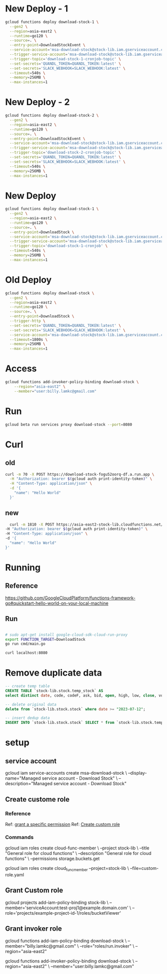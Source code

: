 #+STARTUP: showeverything
* New Deploy - 1
#+BEGIN_SRC bash
  gcloud functions deploy download-stock-1 \
    --gen2 \
    --region=asia-east2 \
    --runtime=go120 \
    --source=. \
    --entry-point=DownloadStockEvent \
    --service-account='msa-download-stock@stock-lib.iam.gserviceaccount.com' \
    --trigger-service-account='msa-download-stock@stock-lib.iam.gserviceaccount.com' \
    --trigger-topic='download-stock-1-cronjob-topic' \
    --set-secrets='QUANDL_TOKEN=QUANDL_TOKEN:latest' \
    --set-secrets='SLACK_WEBHOOK=SLACK_WEBHOOK:latest' \
    --timeout=540s \
    --memory=256MB \
    --max-instances=1
#+END_SRC

* New Deploy - 2
#+BEGIN_SRC bash
  gcloud functions deploy download-stock-2 \
    --gen2 \
    --region=asia-east2 \
    --runtime=go120 \
    --source=. \
    --entry-point=DownloadStockEvent \
    --service-account='msa-download-stock@stock-lib.iam.gserviceaccount.com' \
    --trigger-service-account='msa-download-stock@stock-lib.iam.gserviceaccount.com' \
    --trigger-topic='download-stock-2-cronjob-topic' \
    --set-secrets='QUANDL_TOKEN=QUANDL_TOKEN:latest' \
    --set-secrets='SLACK_WEBHOOK=SLACK_WEBHOOK:latest' \
    --timeout=540s \
    --memory=256MB \
    --max-instances=1
#+END_SRC


* New Deploy
#+BEGIN_SRC bash
  gcloud functions deploy download-stock-1 \
    --gen2 \
    --region=asia-east2 \
    --runtime=go120 \
    --source=. \
    --entry-point=DownloadStock \
    --service-account='msa-download-stock@stock-lib.iam.gserviceaccount.com' \
    --trigger-service-account='msa-download-stock@stock-lib.iam.gserviceaccount.com' \
    --trigger-topic='download-stock-1-cronjob' \
    --timeout=540s \
    --memory=256MB \
    --max-instances=1
#+END_SRC


* Old Deploy
#+BEGIN_SRC bash
gcloud functions deploy download-stock \
  --gen2 \
  --region=asia-east2 \
  --runtime=go120 \
  --source=. \
  --entry-point=DownloadStock \
  --trigger-http \
  --set-secrets='QUANDL_TOKEN=QUANDL_TOKEN:latest' \
  --set-secrets='SLACK_WEBHOOK=SLACK_WEBHOOK:latest' \
  --service-account='msa-download-stock@stock-lib.iam.gserviceaccount.com' \
  --timeout=1800s \
  --memory=256MB \
  --max-instances=1

#+END_SRC

* Access
#+BEGIN_SRC bash
gcloud functions add-invoker-policy-binding download-stock \
    --region="asia-east2" \
    --member="user:billy.lamkc@gmail.com"
#+END_SRC


* Run
#+BEGIN_SRC bash
gcloud beta run services proxy download-stock --port=8080
#+END_SRC

* Curl
** old
#+BEGIN_SRC bash
curl -m 70 -X POST https://download-stock-fogu52oorq-df.a.run.app \
  -H "Authorization: bearer $(gcloud auth print-identity-token)" \
  -H "Content-Type: application/json" \
  -d '{
    "name": "Hello World"
  }'

#+END_SRC


** new
#+BEGIN_SRC bash
  curl -m 1810 -X POST https://asia-east2-stock-lib.cloudfunctions.net/download-stock \
-H "Authorization: bearer $(gcloud auth print-identity-token)" \
-H "Content-Type: application/json" \
-d '{
  "name": "Hello World"
}'

#+END_SRC



* Running
** Reference
https://github.com/GoogleCloudPlatform/functions-framework-go#quickstart-hello-world-on-your-local-machine

** Run
#+BEGIN_SRC bash

 # sudo apt-get install google-cloud-sdk-cloud-run-proxy
 export FUNCTION_TARGET=DownloadStock
 go run cmd/main.go

 curl localhost:8080

#+END_SRC

* Remove duplicate data

#+BEGIN_SRC sql
-- create temp table
CREATE TABLE `stock-lib.stock.temp_stock` AS
select distinct date, code, codeF, ask, bid, open, high, low, close, volume, turnover from `stock-lib.stock.stock` where date >= "2023-07-12" order by date, code

-- delete original data
delete from `stock-lib.stock.stock` where date >= "2023-07-12";

-- insert dedup data
INSERT INTO `stock-lib.stock.stock` SELECT * from `stock-lib.stock.temp_stock`;

#+END_SRC

* setup
** service account
gcloud iam service-accounts create msa-download-stock \
    --display-name="Managed service account - Download Stock" \
    --description="Managed service account - Download Stock"

** Create custome role
*** Reference
Ref: [[https://stackoverflow.com/questions/59756793/how-do-i-grant-a-specific-permission-to-a-cloud-iam-service-account-using-the-gc][grant a specific permission]]
Ref: [[https://cloud.google.com/iam/docs/creating-custom-roles][Create custom role]]

*** Commands
gcloud iam roles create cloud-func-member \
    --project stock-lib \
    --title "General role for cloud functions" \
    --description "General role for cloud functions" \
    --permissions storage.buckets.get


gcloud iam roles create cloud_func_member --project=stock-lib \
    --file=custom-role.yaml


** Grant Custom role
gcloud projects add-iam-policy-binding stock-lib \
  --member='serviceAccount:test-proj1@example.domain.com' \
  --role='projects/example-project-id-1/roles/bucketViewer'

** Grant invoker role
gcloud functions add-iam-policy-binding download-stock \
  --member="billy.lamkc@gmail.com" \
  --role="roles/run.invoker" \
  --region="asia-east2"


gcloud functions add-invoker-policy-binding download-stock \
  --region="asia-east2" \
  --member="user:billy.lamkc@gmail.com"
